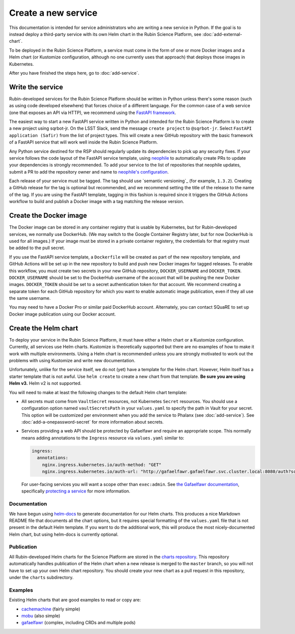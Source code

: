 ####################
Create a new service
####################

This documentation is intended for service administrators who are writing a new service in Python.
If the goal is to instead deploy a third-party service with its own Helm chart in the Rubin Science Platform, see :doc:`add-external-chart`.

To be deployed in the Rubin Science Platform, a service must come in the form of one or more Docker images and a Helm chart (or Kustomize configuration, although no one currently uses that approach) that deploys those images in Kubernetes.

After you have finished the steps here, go to :doc:`add-service`.

Write the service
=================

Rubin-developed services for the Rubin Science Platform should be written in Python unless there's some reason (such as using code developed elsewhere) that forces choice of a different language.
For the common case of a web service (one that exposes an API via HTTP), we recommend using the `FastAPI framework <https://fastapi.tiangolo.com/>`__.

The easiest way to start a new FastAPI service written in Python and intended for the Rubin Science Platform is to create a new project using sqrbot-jr.
On the LSST Slack, send the message ``create project`` to ``@sqrbot-jr``.
Select ``FastAPI application (Safir)`` from the list of project types.
This will create a new GitHub repository with the basic framework of a FastAPI service that will work well inside the Rubin Science Platform.

Any Python service destined for the RSP should regularly update its dependencies to pick up any security fixes.
If your service follows the code layout of the FastAPI service template, using `neophile <https://neophile.lsst.io/>`__ to automatically create PRs to update your dependencies is strongly recommended.
To add your service to the list of repositories that neophile updates, submit a PR to add the repository owner and name to `neophile's configuration <https://github.com/lsst-sqre/roundtable/blob/master/deployments/neophile/values.yaml>`__.

Each release of your service must be tagged.
The tag should use `semantic versioning`_ (for example, ``1.3.2``).
Creating a GitHub release for the tag is optional but recommended, and we recommend setting the title of the release to the name of the tag.
If you are using the FastAPI template, tagging in this fashion is required since it triggers the GitHub Actions workflow to build and publish a Docker image with a tag matching the release version.

Create the Docker image
=======================

The Docker image can be stored in any container registry that is usable by Kubernetes, but for Rubin-developed services, we normally use DockerHub.
(We may switch to the Google Container Registry later, but for now DockerHub is used for all images.)
If your image must be stored in a private container registery, the credentials for that registry must be added to the pull secret.

If you use the FastAPI service template, a ``Dockerfile`` will be created as part of the new repository template, and GitHub Actions will be set up in the new repository to build and push new Docker images for tagged releases.
To enable this workflow, you must create two secrets in your new GitHub repository, ``DOCKER_USERNAME`` and ``DOCKER_TOKEN``.
``DOCKER_USERNAME`` should be set to the DockerHub username of the account that will be pushing the new Docker images.
``DOCKER_TOKEN`` should be set to a secret authentication token for that account.
We recommend creating a separate token for each GitHub repository for which you want to enable automatic image publication, even if they all use the same username.

You may need to have a Docker Pro or similar paid DockerHub account.
Alternately, you can contact SQuaRE to set up Docker image publication using our Docker account.

Create the Helm chart
=====================

To deploy your service in the Rubin Science Platform, it must have either a Helm chart or a Kustomize configuration.
Currently, all services use Helm charts.
Kustomize is theoretically supported but there are no examples of how to make it work with multiple environments.
Using a Helm chart is recommended unless you are strongly motivated to work out the problems with using Kustomize and write new documentation.

Unfortunately, unlike for the service itself, we do not (yet) have a template for the Helm chart.
However, Helm itself has a starter template that is not awful.
Use ``helm create`` to create a new chart from that template.
**Be sure you are using Helm v3.**
Helm v2 is not supported.

You will need to make at least the following changes to the default Helm chart template:

- All secrets must come from ``VaultSecret`` resources, not Kubernetes ``Secret`` resources.
  You should use a configuration option named ``vaultSecretsPath`` in your ``values.yaml`` to specify the path in Vault for your secret.
  This option will be customized per environment when you add the service to Phalanx (see :doc:`add-service`).
  See :doc:`add-a-onepassword-secret` for more information about secrets.
- Services providing a web API should be protected by Gafaelfawr and require an appropriate scope.
  This normally means adding annotations to the ``Ingress`` resource via ``values.yaml`` similar to:

  .. code-block:: yaml

     ingress:
       annotations:
         nginx.ingress.kubernetes.io/auth-method: "GET"
         nginx.ingress.kubernetes.io/auth-url: "http://gafaelfawr.gafaelfawr.svc.cluster.local:8080/auth?scope=exec:admin"

  For user-facing services you will want a scope other than ``exec:admin``.
  See `the Gafaelfawr documentation <https://gafaelfawr.lsst.io/>`__, specifically `protecting a service <https://gafaelfawr.lsst.io/applications.html#protecting-a-service>`__ for more information.

Documentation
-------------

We have begun using `helm-docs <https://github.com/norwoodj/helm-docs>`__ to generate documentation for our Helm charts.
This produces a nice Markdown README file that documents all the chart options, but it requires special formatting of the ``values.yaml`` file that is not present in the default Helm template.
If you want to do the additional work, this will produce the most nicely-documented Helm chart, but using helm-docs is currently optional.

Publication
-----------

All Rubin-developed Helm charts for the Science Platform are stored in the `charts repository <https://github.com/lsst-sqre/charts/>`__.
This repository automatically handles publication of the Helm chart when a new release is merged to the ``master`` branch, so you will not have to set up your own Helm chart repository.
You should create your new chart as a pull request in this repository, under the ``charts`` subdirectory.

Examples
--------

Existing Helm charts that are good examples to read or copy are:

- `cachemachine <https://github.com/lsst-sqre/charts/tree/master/charts/cachemachine>`__ (fairly simple)
- `mobu <https://github.com/lsst-sqre/charts/tree/master/charts/mobu>`__ (also simple)
- `gafaelfawr <https://github.com/lsst-sqre/charts/tree/master/charts/gafaelfawr>`__ (complex, including CRDs and multiple pods)
